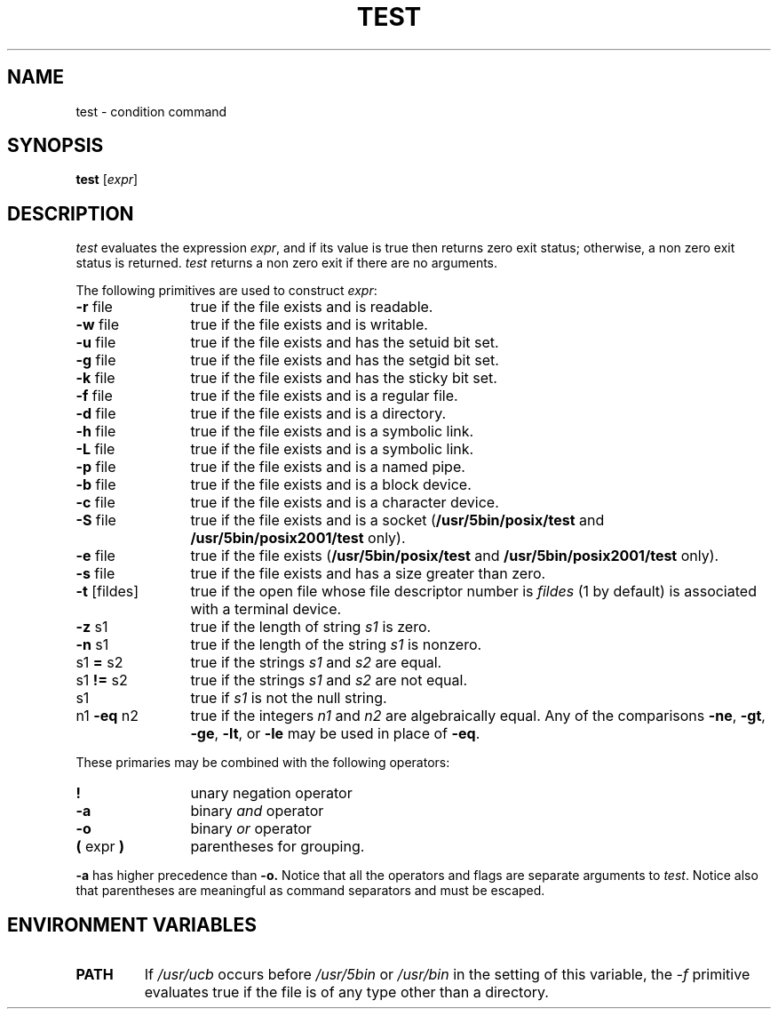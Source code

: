 .\"
.\" Sccsid @(#)test.1	1.2 (gritter) 6/29/05
.\" Derived from test(1), Unix 7th edition:
.\" Copyright(C) Caldera International Inc. 2001-2002. All rights reserved.
.\"
.\" Redistribution and use in source and binary forms, with or without
.\" modification, are permitted provided that the following conditions
.\" are met:
.\"   Redistributions of source code and documentation must retain the
.\"    above copyright notice, this list of conditions and the following
.\"    disclaimer.
.\"   Redistributions in binary form must reproduce the above copyright
.\"    notice, this list of conditions and the following disclaimer in the
.\"    documentation and/or other materials provided with the distribution.
.\"   All advertising materials mentioning features or use of this software
.\"    must display the following acknowledgement:
.\"      This product includes software developed or owned by Caldera
.\"      International, Inc.
.\"   Neither the name of Caldera International, Inc. nor the names of
.\"    other contributors may be used to endorse or promote products
.\"    derived from this software without specific prior written permission.
.\"
.\" USE OF THE SOFTWARE PROVIDED FOR UNDER THIS LICENSE BY CALDERA
.\" INTERNATIONAL, INC. AND CONTRIBUTORS ``AS IS'' AND ANY EXPRESS OR
.\" IMPLIED WARRANTIES, INCLUDING, BUT NOT LIMITED TO, THE IMPLIED
.\" WARRANTIES OF MERCHANTABILITY AND FITNESS FOR A PARTICULAR PURPOSE
.\" ARE DISCLAIMED. IN NO EVENT SHALL CALDERA INTERNATIONAL, INC. BE
.\" LIABLE FOR ANY DIRECT, INDIRECT INCIDENTAL, SPECIAL, EXEMPLARY, OR
.\" CONSEQUENTIAL DAMAGES (INCLUDING, BUT NOT LIMITED TO, PROCUREMENT OF
.\" SUBSTITUTE GOODS OR SERVICES; LOSS OF USE, DATA, OR PROFITS; OR
.\" BUSINESS INTERRUPTION) HOWEVER CAUSED AND ON ANY THEORY OF LIABILITY,
.\" WHETHER IN CONTRACT, STRICT LIABILITY, OR TORT (INCLUDING NEGLIGENCE
.\" OR OTHERWISE) ARISING IN ANY WAY OUT OF THE USE OF THIS SOFTWARE,
.\" EVEN IF ADVISED OF THE POSSIBILITY OF SUCH DAMAGE.
.\"
.TH TEST 1 "6/29/05" "Heirloom Toolchest" "User Commands"
.SH NAME
test \- condition command
.SH SYNOPSIS
\fBtest\fR [\fIexpr\fP]
.SH DESCRIPTION
.I test
evaluates the expression
.IR expr ,
and if its value is true then returns zero exit status; otherwise, a
non zero exit status is returned.
.I test
returns a non zero exit if there are no arguments.
.PP
The following primitives are used to construct
.IR expr :
.TP 12n
.BR \-r " file"
true if the file exists and is readable.
.TP
.BR \-w " file"
true if the file exists and is writable.
.TP
.BR \-u " file"
true if the file exists and has the setuid bit set.
.TP
.BR \-g " file"
true if the file exists and has the setgid bit set.
.TP
.BR \-k " file"
true if the file exists and has the sticky bit set.
.TP
.BR \-f " file"
true if the file exists and is a regular file.
.TP
.BR \-d " file"
true if the file exists and is a directory.
.TP
.BR \-h " file"
true if the file exists and is a symbolic link.
.TP
.BR \-L " file"
true if the file exists and is a symbolic link.
.TP
.BR \-p " file"
true if the file exists and is a named pipe.
.TP
.BR \-b " file"
true if the file exists and is a block device.
.TP
.BR \-c " file"
true if the file exists and is a character device.
.TP
.BR \-S " file"
true if the file exists and is a socket
.RB ( /usr/5bin/posix/test
and
.B /usr/5bin/posix2001/test
only).
.TP
.BR \-e " file"
true if the file exists
.RB ( /usr/5bin/posix/test
and
.B /usr/5bin/posix2001/test
only).
.TP
.BR \-s " file"
true if the file exists and has a size greater than zero.
.TP
.BR \-t " [fildes]"
true if the open file whose file descriptor number is
.I fildes
(1 by default)
is associated with a terminal device.
.TP
.BR \-z " s1"
true if the length of string
.I s1
is zero.
.TP
.BR \-n " s1"
true if the length of the string
.I s1
is nonzero.
.TP
.RB s1 " = " s2
true
if the strings
.I s1
and
.I s2
are equal.
.TP
.RB s1 " != " s2
true
if the strings
.I s1
and
.I s2
are not equal.
.TP
s1
true if 
.I s1
is not the null string.
.TP
.RB n1 " \-eq " n2
true if the integers
.I n1
and
.I n2
are algebraically equal.
Any of the comparisons
.BR \-ne ,
.BR \-gt ,
.BR \-ge ,
.BR \-lt ,
or
.BR \-le
may be used in place of
.BR \-eq .
.PP
These primaries may be combined with the
following operators:
.TP 12n
.B  !
unary negation operator
.TP
.B  \-a
binary
.I and
operator
.TP
.B  \-o
binary
.I or
operator
.TP
.TP 
.BR "( " "expr" " )"
parentheses for grouping.
.PP 
.B \-a
has higher precedence than
.B \-o.
Notice that all the operators and flags are separate
arguments to
.IR test .
Notice also that parentheses are meaningful
as command separators and must be escaped.
.SH "ENVIRONMENT VARIABLES"
.TP
.B PATH
If
.I /usr/ucb
occurs before
.I /usr/5bin
or
.I /usr/bin
in the setting of this variable,
the
.I \-f
primitive evaluates true
if the file is of any type other than a directory.

